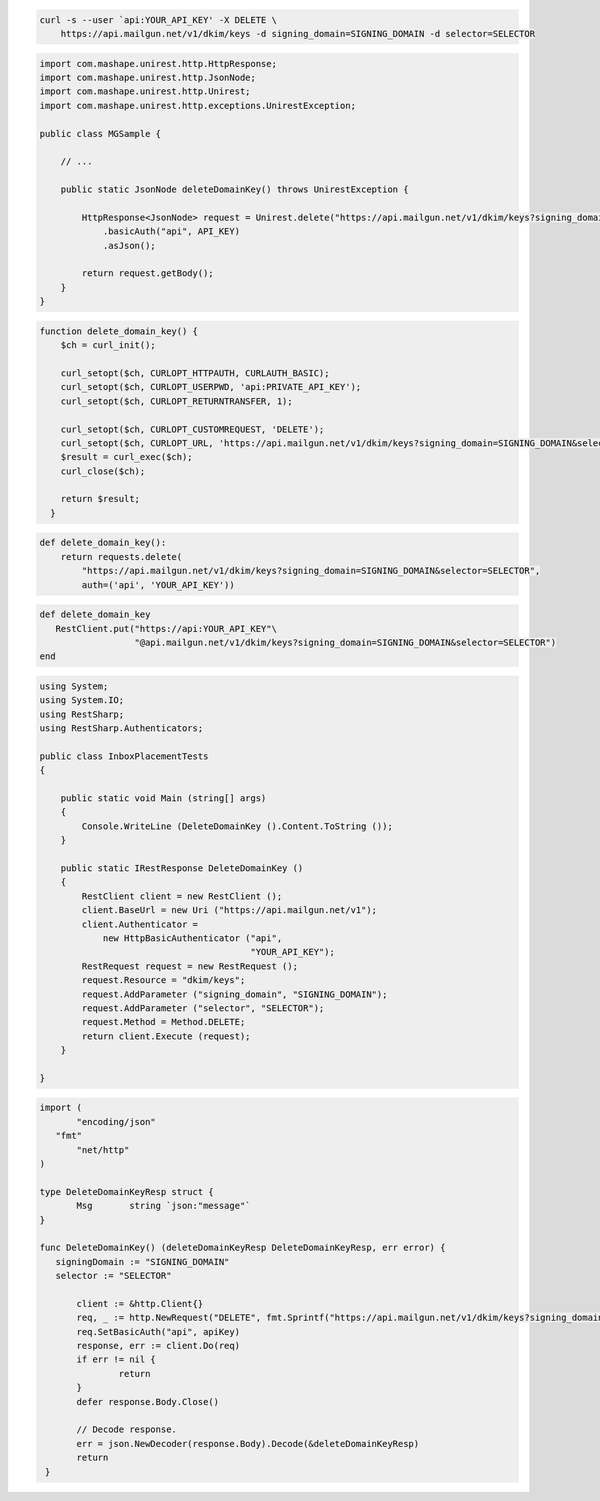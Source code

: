 
.. code-block:: bash

 curl -s --user `api:YOUR_API_KEY' -X DELETE \
     https://api.mailgun.net/v1/dkim/keys -d signing_domain=SIGNING_DOMAIN -d selector=SELECTOR

.. code-block:: java

 import com.mashape.unirest.http.HttpResponse;
 import com.mashape.unirest.http.JsonNode;
 import com.mashape.unirest.http.Unirest;
 import com.mashape.unirest.http.exceptions.UnirestException;

 public class MGSample {

     // ...

     public static JsonNode deleteDomainKey() throws UnirestException {

         HttpResponse<JsonNode> request = Unirest.delete("https://api.mailgun.net/v1/dkim/keys?signing_domai=SIGNING_DOMAIN&selector=SELECTOR")
             .basicAuth("api", API_KEY)
             .asJson();

         return request.getBody();
     }
 }


.. code-block:: php

 function delete_domain_key() {
     $ch = curl_init();

     curl_setopt($ch, CURLOPT_HTTPAUTH, CURLAUTH_BASIC);
     curl_setopt($ch, CURLOPT_USERPWD, 'api:PRIVATE_API_KEY');
     curl_setopt($ch, CURLOPT_RETURNTRANSFER, 1);

     curl_setopt($ch, CURLOPT_CUSTOMREQUEST, 'DELETE');
     curl_setopt($ch, CURLOPT_URL, 'https://api.mailgun.net/v1/dkim/keys?signing_domain=SIGNING_DOMAIN&selector=SELECTOR');
     $result = curl_exec($ch);
     curl_close($ch);

     return $result;
   }

.. code-block:: py

 def delete_domain_key():
     return requests.delete(
         "https://api.mailgun.net/v1/dkim/keys?signing_domain=SIGNING_DOMAIN&selector=SELECTOR",
         auth=('api', 'YOUR_API_KEY'))

.. code-block:: rb

 def delete_domain_key
    RestClient.put("https://api:YOUR_API_KEY"\
                   "@api.mailgun.net/v1/dkim/keys?signing_domain=SIGNING_DOMAIN&selector=SELECTOR")
 end

.. code-block:: csharp

 using System;
 using System.IO;
 using RestSharp;
 using RestSharp.Authenticators;

 public class InboxPlacementTests
 {

     public static void Main (string[] args)
     {
         Console.WriteLine (DeleteDomainKey ().Content.ToString ());
     }

     public static IRestResponse DeleteDomainKey ()
     {
         RestClient client = new RestClient ();
         client.BaseUrl = new Uri ("https://api.mailgun.net/v1");
         client.Authenticator =
             new HttpBasicAuthenticator ("api",
                                         "YOUR_API_KEY");
         RestRequest request = new RestRequest ();
         request.Resource = "dkim/keys";
         request.AddParameter ("signing_domain", "SIGNING_DOMAIN");
         request.AddParameter ("selector", "SELECTOR");
         request.Method = Method.DELETE;
         return client.Execute (request);
     }

 }

.. code-block:: go

 import (
	"encoding/json"
    "fmt"
	"net/http"
 )

 type DeleteDomainKeyResp struct {
	Msg       string `json:"message"`
 }

 func DeleteDomainKey() (deleteDomainKeyResp DeleteDomainKeyResp, err error) {
    signingDomain := "SIGNING_DOMAIN"
    selector := "SELECTOR"

	client := &http.Client{}
	req, _ := http.NewRequest("DELETE", fmt.Sprintf("https://api.mailgun.net/v1/dkim/keys?signing_domain=%s&selector=%s", signingDomain, selector), nil)
 	req.SetBasicAuth("api", apiKey)
	response, err := client.Do(req)
	if err != nil {
 		return
	}
	defer response.Body.Close()

	// Decode response.
	err = json.NewDecoder(response.Body).Decode(&deleteDomainKeyResp)
	return
  }

